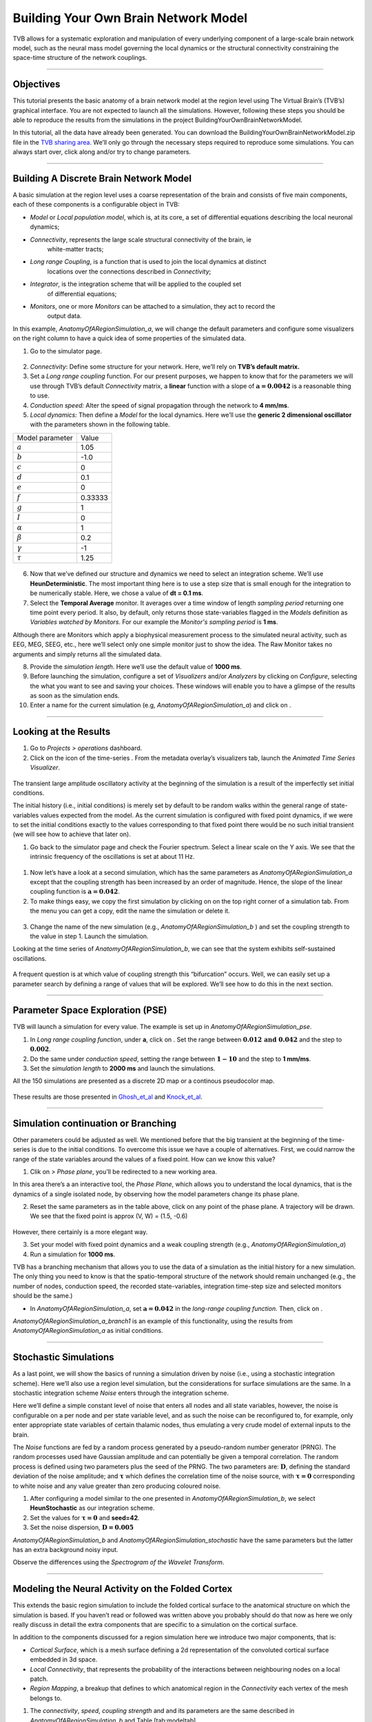 .. _tutorial_1_BuildingYourOwnBrainNetworkModel:

=====================================
Building Your Own Brain Network Model
=====================================


TVB allows for a systematic exploration and manipulation of every underlying
component of a large-scale brain network model, such as the neural mass model
governing the local dynamics or the structural connectivity constraining the
space-time structure of the network couplings.

-------------------

Objectives
----------

This tutorial presents the basic anatomy of a brain network model at the region
level using The Virtual Brain’s (TVB’s) graphical interface. You are not
expected to launch all the simulations. However, following these steps you
should be able to reproduce the results from the simulations in the project
BuildingYourOwnBrainNetworkModel.

In this tutorial, all the data have already been generated. You can download the 
BuildingYourOwnBrainNetworkModel.zip file in the `TVB sharing area
<http://www.thevirtualbrain.org/tvb/zwei/client-area/public>`_. We’ll only go through
the necessary steps required to reproduce some simulations. You can always
start over, click along and/or try to change parameters.


-------------------

Building A Discrete Brain Network Model
---------------------------------------

A basic simulation at the region level uses a coarse representation of the
brain and consists of five main components, each of these components is a
configurable object in TVB:

- *Model*  or *Local population model*, which is, at its core, a set of
  differential equations describing the local neuronal dynamics;

- *Connectivity*, represents the large scale structural connectivity of the brain, ie
   white-matter tracts;

- *Long range Coupling*, is a function that is used to join the local dynamics at distinct
   locations over the connections described in *Connectivity*;

- *Integrator*, is the integration scheme that will be applied to the coupled set
   of differential equations;

- *Monitors*, one or more *Monitors* can be attached to a simulation, they act to record the
   output data.


In this example, *AnatomyOfARegionSimulation\_a*, we will change the
default parameters and configure some visualizers on the right column to
have a quick idea of some properties of the simulated data.

1. Go to the simulator page.

.. figure:: figures/BuildingYourOwnBrainNetworkModel_SimulatorArea.png
   :alt: TVB’s Simulator page
   :scale: 30%


2. *Connectivity*: Define some structure for your network. Here, we’ll rely on **TVB’s
   default matrix.**

3. Set a *Long range coupling* function. For our present purposes, we happen to know that for
   the parameters we will use through TVB’s default *Connectivity* matrix, a **linear**
   function with a slope of :math:`\mathbf{a=0.0042}` is a reasonable
   thing to use.

4. *Conduction speed:* Alter the speed of signal propagation through the network to **4 mm/ms**.

5. *Local dynamics:* Then define a *Model* for the local dynamics. Here we’ll use the **generic 2
   dimensional oscillator**  with the parameters shown in the following table.

=================   =======
Model parameter     Value
-----------------   -------
  :math:`a`         1.05
  :math:`b`         -1.0
  :math:`c`         0
  :math:`d`         0.1
  :math:`e`         0
  :math:`f`         0.33333 
  :math:`g`         1
  :math:`I`         0
  :math:`\alpha`    1
  :math:`\beta`     0.2
  :math:`\gamma`    -1
  :math:`\tau`      1.25
=================   =======

.. figure:: figures/BuildingYourOwnBrainNetworkModel_Model.png
   :alt: Selecting a Model
   :scale: 30% 


6. Now that we’ve defined our structure and dynamics we need to select
   an integration scheme. We’ll use **HeunDeterministic**. The most
   important thing here is to use a step size that is small enough for
   the integration to be numerically stable. Here, we chose a value of
   **dt = 0.1 ms**.

7. Select the **Temporal Average** monitor. It averages over a time window of
   length *sampling period* returning one time point every period. It also, by
   default, only returns those state-variables flagged in the *Models*
   definition as *Variables watched by Monitors*. For our example the
   *Monitor's sampling period* is **1 ms**.

Although there are Monitors which apply a biophysical measurement
process to the simulated neural activity, such as EEG, MEG, SEEG, etc.,
here we’ll select only one simple monitor just to show the idea. The Raw
Monitor takes no arguments and simply returns all the simulated data.

8. Provide the *simulation length*. Here we’ll use the default value of **1000 ms**.

9. Before launching the simulation, configure a set of *Visualizers* and/or
   *Analyzers* by clicking on *Configure*, selecting the what you want to see
   and saving your choices. These windows will enable you to have a glimpse of
   the results as soon as the simulation ends.

10. Enter a name for the current simulation (e.g,
    *AnatomyOfARegionSimulation\_a*) and click on |arrow|.


-------------------

Looking at the Results
----------------------

#. Go to *Projects > operations* dashboard.

#. Click on the icon of the time-series |tr|. From the metadata
   overlay’s visualizers tab, launch the *Animated Time Series Visualizer*.

.. figure:: figures/BuildingYourOwnBrainNetworkModel_AnimatedTimeSeries.png
   :alt: Time-series from *AnatomyOfARegionSimulation\_a*
   :scale: 30% 

The transient large amplitude oscillatory activity at the beginning of the
simulation is a result of the imperfectly set initial conditions.

The initial history (i.e., initial conditions) is merely set by default to be
random walks within the general range of state-variables values expected from
the model. As the current simulation is configured with fixed point dynamics,
if we were to set the initial conditions exactly to the values corresponding to
that fixed point there would be no such initial transient (we will see how to
achieve that later on).



#. Go back to the simulator page and check the Fourier spectrum. Select
   a linear scale on the Y axis. We see that the intrinsic frequency of
   the oscillations is set at about 11 Hz.

.. figure:: figures/BuildingYourOwnBrainNetworkModel_Fourier.png
   :alt: Fourier spectra of the time-series from *AnatomyOfARegionSimulation\_a*
   :scale: 30% 



#. Now let’s have a look at a second simulation, which has the same
   parameters as *AnatomyOfARegionSimulation\_a* except that the
   coupling strength has been increased by an order of magnitude. Hence,
   the slope of the linear coupling function is
   :math:`\mathbf{a=0.042}`.

#. To make things easy, we copy the first simulation by clicking on |pen| on the top right
   corner of a simulation tab. From the menu you can get a copy, edit
   the name the simulation or delete it. 

.. figure:: figures/BuildingYourOwnBrainNetworkModel_CopyASimulation.png
   :scale: 80% 

3. Change the name of the new simulation (e.g.,
   *AnatomyOfARegionSimulation\_b* ) and set the coupling strength to
   the value in step 1. Launch the simulation.

Looking at the time series of *AnatomyOfARegionSimulation\_b*, we can
see that the system exhibits self-sustained oscillations.

.. figure:: figures/BuildingYourOwnBrainNetworkModel_AnimatedTimeSeriesOscillatory.png
   :alt: Time-series from *AnatomyOfARegionSimulation\_b*
   :scale: 30% 


A frequent question is at which value of coupling strength this
“bifurcation” occurs. Well, we can easily set up a parameter search by
defining a range of values that will be explored. We’ll see how to do
this in the next section.

-------------------

Parameter Space Exploration (PSE)
---------------------------------

TVB will launch a simulation for every value. The example is set up in
*AnatomyOfARegionSimulation\_pse*.

#. In *Long range coupling function*, under **a**, click on |expand|. Set the range between
   :math:`\mathbf{0.012 \text{ and } 0.042}` and the step to
   :math:`\mathbf{0.002}`.

#. Do the same under *conduction speed*, setting the range between :math:`\mathbf{1-10}`
   and the step to **1 mm/ms**.

#. Set the *simulation length* to **2000 ms** and launch the simulations.


All the 150 simulations are presented as a discrete 2D map or a continous
pseudocolor map.

.. figure:: figures/BuildingYourOwnBrainNetworkModel_PSEDiscrete.png
   :scale: 30% 

.. figure:: figures/BuildingYourOwnBrainNetworkModel_PSEContinuous.png
   :scale: 30% 

These results are those presented in Ghosh_et_al_ and Knock_et_al_.

-------------------

Simulation continuation or Branching
------------------------------------

Other parameters could be adjusted as well. We mentioned before that the big
transient at the beginning of the time-series is due to the initial conditions.
To overcome this issue we have a couple of alternatives. First, we could narrow
the range of the state variables around the values of a fixed point. How can we
know this value?

#. Clik on |burst_menu| *> Phase plane*, you’ll be redirected to a new working area.

In this area there’s a an interactive tool, the *Phase Plane*, which allows you to
understand the local dynamics, that is the dynamics of a single isolated
node, by observing how the model parameters change its phase plane. 

2. Reset the same parameters as in the table above, click on any point of the
   phase plane. A trajectory will be drawn. We see that the fixed point is
   approx (V, W) = (1.5, -0.6)

.. figure:: figures/BuildingYourOwnBrainNetworkModel_PhasePlane.png
   :scale: 40% 

However, there certainly is a more elegant way.

3. Set your model with fixed point dynamics and a weak coupling strength
   (e.g., *AnatomyOfARegionSimulation\_a*)

4. Run a simulation for **1000 ms**.

TVB has a branching mechanism that allows you to use the data of a
simulation as the initial history for a new simulation. The only thing
you need to know is that the spatio-temporal structure of the network
should remain unchanged (e.g., the number of nodes, conduction speed,
the recorded state-variables, integration time-step size and selected
monitors should be the same.)

-  In *AnatomyOfARegionSimulation\_a*, set :math:`\mathbf{a=0.042}` in
   the *long-range coupling function*. Then, click on |branch|.

*AnatomyOfARegionSimulation\_a\_branch1* is an example of this
functionality, using the results from *AnatomyOfARegionSimulation\_a* as
initial conditions.

-------------------

Stochastic Simulations
----------------------

As a last point, we will show the basics of running a simulation driven
by noise (i.e., using a stochastic integration scheme). Here we’ll also
use a region level simulation, but the considerations for surface
simulations are the same. In a stochastic integration scheme *Noise* enters
through the integration scheme.

Here we’ll define a simple constant level of noise that enters all nodes
and all state variables, however, the noise is configurable on a per
node and per state variable level, and as such the noise can be
reconfigured to, for example, only enter appropriate state variables of
certain thalamic nodes, thus emulating a very crude model of external
inputs to the brain.

The *Noise* functions are fed by a random process generated by a pseudo-random
number generator (PRNG). The random processes used have Gaussian
amplitude and can potentially be given a temporal correlation. The
random process is defined using two parameters plus the seed of the
PRNG. The two parameters are: :math:`\mathbf{D}`, defining the standard
deviation of the noise amplitude; and :math:`\boldsymbol{\tau}` which
defines the correlation time of the noise source, with
:math:`\boldsymbol{\tau = 0}` corresponding to white noise and any value
greater than zero producing coloured noise.


1. After configuring a model similar to the one presented in
   *AnatomyOfARegionSimulation\_b*, we select **HeunStochastic** as our
   integration scheme.

2. Set the values for :math:`\boldsymbol{\tau=0}` and **seed=42**.

3. Set the noise dispersion, :math:`\mathbf{D=0.005}`

*AnatomyOfARegionSimulation\_b* and
*AnatomyOfARegionSimulation\_stochastic* have the same parameters but
the latter has an extra background noisy input.

Observe the differences using the *Spectrogram of the Wavelet Transform*.

.. figure:: figures/BuildingYourOwnBrainNetworkModel_WaveletDeterministic.png
   :scale: 30% 

.. figure:: figures/BuildingYourOwnBrainNetworkModel_WaveletStochastic.png
   :scale: 30% 


-------------------

Modeling the Neural Activity on the Folded Cortex
--------------------------------------------------

This extends the basic region simulation to include the folded cortical
surface to the anatomical structure on which the simulation is based. If
you haven’t read or followed was written above you probably should do
that now as here we only really discuss in detail the extra components
that are specific to a simulation on the cortical surface.

In addition to the components discussed for a region simulation here we
introduce two major components, that is:

-  *Cortical Surface*, which is a mesh surface defining a 2d representation of the
   convoluted cortical surface embedded in 3d space.

-  *Local Connectivity*, that represents the probability of the interactions between
   neighbouring nodes on a local patch.

-  *Region Mapping*, a breakup that defines to which anatomical region in the *Connectivity* each
   vertex of the mesh belongs to.

#. The *connectivity*, *speed*, *coupling strength* and and its parameters are the same described in
   *AnatomyOfARegionSimulation\_b* and Table [tab:modeltab].

#. Select the **TVB’s default Cortical Surface**, which has 16384 nodes.

#. We rely on **TVB’s default Local Connectivity**.

#. Rescale the *Local Connectivity* with *Local coupling strength* equal to :math:`\mathbf{0.1}`.

#. For the integration we’ll use **HeunDeterministic**. Here,
   integration time step size is the default:
   :math:`\mathbf{dt=0.1220703125}`\ **ms**.

The first significant thing to note about surface simulations is that *Monitors*
certain make a lot more sense in this context than they do at the region
level, and so we’ll introduce a couple new *Monitors* here.


6. The first of these new *Monitors* is called **SpatialAverage**. To select
   several monitors press the key Command or Control while you select
   them.

7. The second of these new monitors, which is an instantiation of a
   biophysical measurement process, is called **EEG**. The third will be
   the **Temporal Average**.

8. The *Monitors period* is the value **1.953125 ms** which is equivalent to a
   sampling frequency of 256 Hz.

9. Lastly, the *simulation length* is **500 ms**.

10. Run the simulation.

11. Once the simulation is finished, without changing any parameters,
    click on |branch|.

These simulations are *AnatomyOfASurfaceSimulation* and
*AnatomyOfASurfaceSimulation\_branch1*.

The first of these new *Monitors*, will average over the space (nodes) of the
simulation. The basic mechanism is general, in the sense that the nodes
can be broken up into any non-overlapping, complete, set of sets. In
other words, each node can only be counted in one collection and all
nodes must be in one collection.

The second of these new Monitors, *EEG*, hopefully also unsurprisingly,
returns the EEG signals resulting from the simulated neural dynamics
using in the process a lead-field or *Projection Matrix*.

EEG signals measured on the scalp depend strongly on the location and
orientation of the underlying neural sources, which is why this monitor
is more realistic and useful in the case of surface based simulations –
where the simulation is run on the explicit geometry of the cortex,
which can potentially have been obtained from a specific individual’s
brain. In addition a simulation being built on the specific anatomical
structure of an individual subject, the specific electrodes used in
experimental work can also be incorporated, providing a link between
simulation and experiment. 

.. figure:: figures/BuildingYourOwnBrainNetworkModel_MexicanLocalConnectivityPotatoHead.png
   :scale: 30% 

-------------------

Define Your Own Local Connectivity
----------------------------------

The regularized mesh can support, in principle, arbitrary forms for the local
connectivity kernel. Coupled across the realistic surface geometry this allows
for a detailed investigation of the local connectivity’s effects on larger
scale dynamics modelled by neural fields.

#. Go to *Connectivity > Local Connectivity*. In this area we’ll build two
   different kernels: a Gaussian and a Mexican Hat kernel. We’ll start with the
   Gaussian kernel.

#. Select the *equation defining the spatial profile* of your *local
   connectivity*. Here, we’ll set **sigma** to **15 mm**.

#. Ideally, you want the function to have essentially dropped to zero by the
   **cutoff distance**. The *cutoff distance*, that is, the distance up to
   which a given node is connected to its neighbourhood (Spiegler_et_al_,
   Sanz_Leon_et_al_) is set to **40 mm**.

.. figure:: figures/BuildingYourOwnBrainNetworkModel_YourOwnLocalConnectivity.png
   :alt: Gaussian local connectivity. 
   :scale: 30% 

4. Name your *Local Connectivity* and save it by clicking on *Create new Local
   Connectivity* on the bottom right corner.

This data structure is saved under the name
*LocalConnectivity\_Gaussian\_zc\_40*.


5. Select the *Mexican Hat equation*. Here, we changed the default parameters. See the values
   in the following Table.

===============   =========
**Parameter**     **Value**
---------------   ---------
midpoint\_1       0 mm 
midpoint\_2       0 mm 
amp\_1            2 au 
amp\_2            1 au 
sigma\_1          5 mm 
sigma\_2          15 mm 
cutoff distance   40 mm 
===============   =========


6. Save your new local connectivity.

This data structure is saved under the name
*LocalConnectivity\_MexicanHat\_zc\_40*.

Finally, we will run two more simulations using different local
connectivity kernels.

7. Copy *AnatomyOfASurfaceSimulation*.

8. Change the **local connectivity** to
   ***LocalConnectivity\_Gaussian\_zc\_40*** and set the **local
   connectivity strength** to **0.001**. Run the simulation.

9. Copy again *AnatomyOfASurfaceSimulation*.

10. This time select ***LocalConnectivity\_MexicanHat\_zc\_40***. The
    **local connectivity strength** is set to **-0.001**. Run the
    simulation.

These results are those of
*SurfaceSimulation\_MexicanHatLocalConnectivity* and
*SurfaceSimulation\_GaussianLocalConnectivity* respectively.

-------------------

More Documentation
==================

And that’s it for this session, while the simulations are not
particularly scientifically interesting, hopefully it gave you a sense
of the anatomy of a simulation within TVB and many of the configurable
parameters and output modalities. Online help is available clicking on
the |help| icons next to each entry. For more documentation on The
Virtual Brain, please see the following articles

-------------------

Support
=======

The official TVB webiste is
`www.thevirtualbrain.org <http://www.thevirtualbrain.org>`__. All the
documentation and tutorials are hosted on
`http://docs.thevirtualbrain.org <http://docs.thevirtualbrain.org>`__. You’ll
find our public repository at https://github.com/the-virtual-brain. For
questions and bug reports we have a users group
https://groups.google.com/forum/#!forum/tvb-users


.. [Ghosh_et_al] Ghosh A, Rho Y, McIntosh AR, Kötter R, Jirsa VK. Noise during rest enables the exploration of the brain(s dynamic repertoire. PLoS Computation Biology, 4(10), 2008

.. [Sanz_Leon_et_al] Sanz-Leon P, Knock SA, Woodman MM, Domide L, Mersmann J, McIntosh AR, Jirsa VK. The virtual brain: a simulator of primate brain network dynamics. Frontiers in Neuroinformatics, 7:10, 2013.

.. [Spiegler_et_al] Spiegler A, Jirsa VK. Systematic approximation of neural fields through networks of neural mases in the virtual brain. Neuroimage, 83C:704-725, 2013

.. [Knock_et_al] Knock SA, McIntosh AR, Sporns O, Kötter R, Hagmann P, Jirsa VK. The efect of physiologically plausible connectivity structure on local and global dynamics in large scale brain models. Journal of Neuroscience Methods, 183(1):86-94, 2009

.. |arrow| image:: figures/butt_launch_project.png
           :scale: 40% 
.. |tr| image:: figures/nodeTimeSeriesRegion.png
        :scale: 40% 
.. |pen| image:: figures/butt_pencil.png
         :scale: 40% 
.. |expand| image:: figures/butt_expand_range.png
            :scale: 50% 
.. |branch| image:: figures/butt_branching.png
            :scale: 40% 
.. |burst_menu| image:: figures/burst_menu.png
            :scale: 40% 
.. |help| image:: figures/butt_green_help.png
          :scale: 40% 
